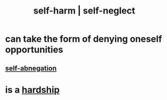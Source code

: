 :PROPERTIES:
:ID:       ec35b479-a37e-498d-a81f-b898c4a51552
:ROAM_ALIASES: self-harm self-neglect
:END:
#+title: self-harm | self-neglect
* can take the form of denying oneself opportunities
** [[id:ee0e7d70-20c9-4af2-8e01-c8e03255c8d8][self-abnegation]]
* is a [[id:47cb3eb0-06c1-48a6-8084-9ab9190b0495][hardship]]
